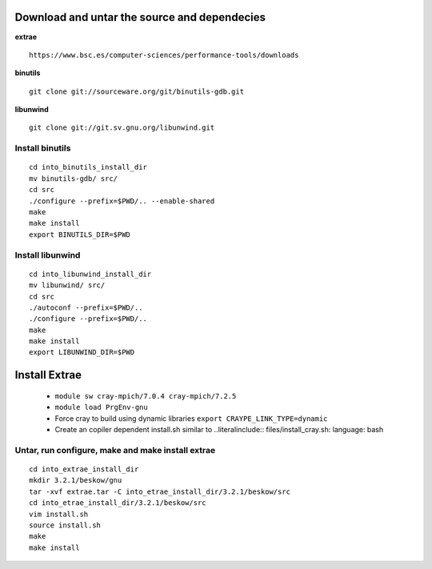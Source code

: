 
Download and untar the source and dependecies
=============================================

**extrae**  ::
	
	https://www.bsc.es/computer-sciences/performance-tools/downloads

**binutils** :: 

	git clone git://sourceware.org/git/binutils-gdb.git

**libunwind** ::

	git clone git://git.sv.gnu.org/libunwind.git



Install binutils
----------------
::

	cd into_binutils_install_dir
	mv binutils-gdb/ src/
	cd src
	./configure --prefix=$PWD/.. --enable-shared
	make 
	make install
	export BINUTILS_DIR=$PWD


Install libunwind
-----------------
::

	cd into_libunwind_install_dir
	mv libunwind/ src/
	cd src
	./autoconf --prefix=$PWD/..
	./configure --prefix=$PWD/..
	make 
	make install
	export LIBUNWIND_DIR=$PWD


Install Extrae
==============

	- ``module sw cray-mpich/7.0.4 cray-mpich/7.2.5``
	- ``module load PrgEnv-gnu``
	- Force cray to build using dynamic libraries ``export CRAYPE_LINK_TYPE=dynamic``
	- Create an copiler dependent install.sh similar to ..literalinclude:: files/install_cray.sh: language: bash

Untar, run configure, make and make install extrae
--------------------------------------------------
::	

	cd into_extrae_install_dir
	mkdir 3.2.1/beskow/gnu
	tar -xvf extrae.tar -C into_etrae_install_dir/3.2.1/beskow/src
	cd into_etrae_install_dir/3.2.1/beskow/src
	vim install.sh
	source install.sh
	make 
	make install

